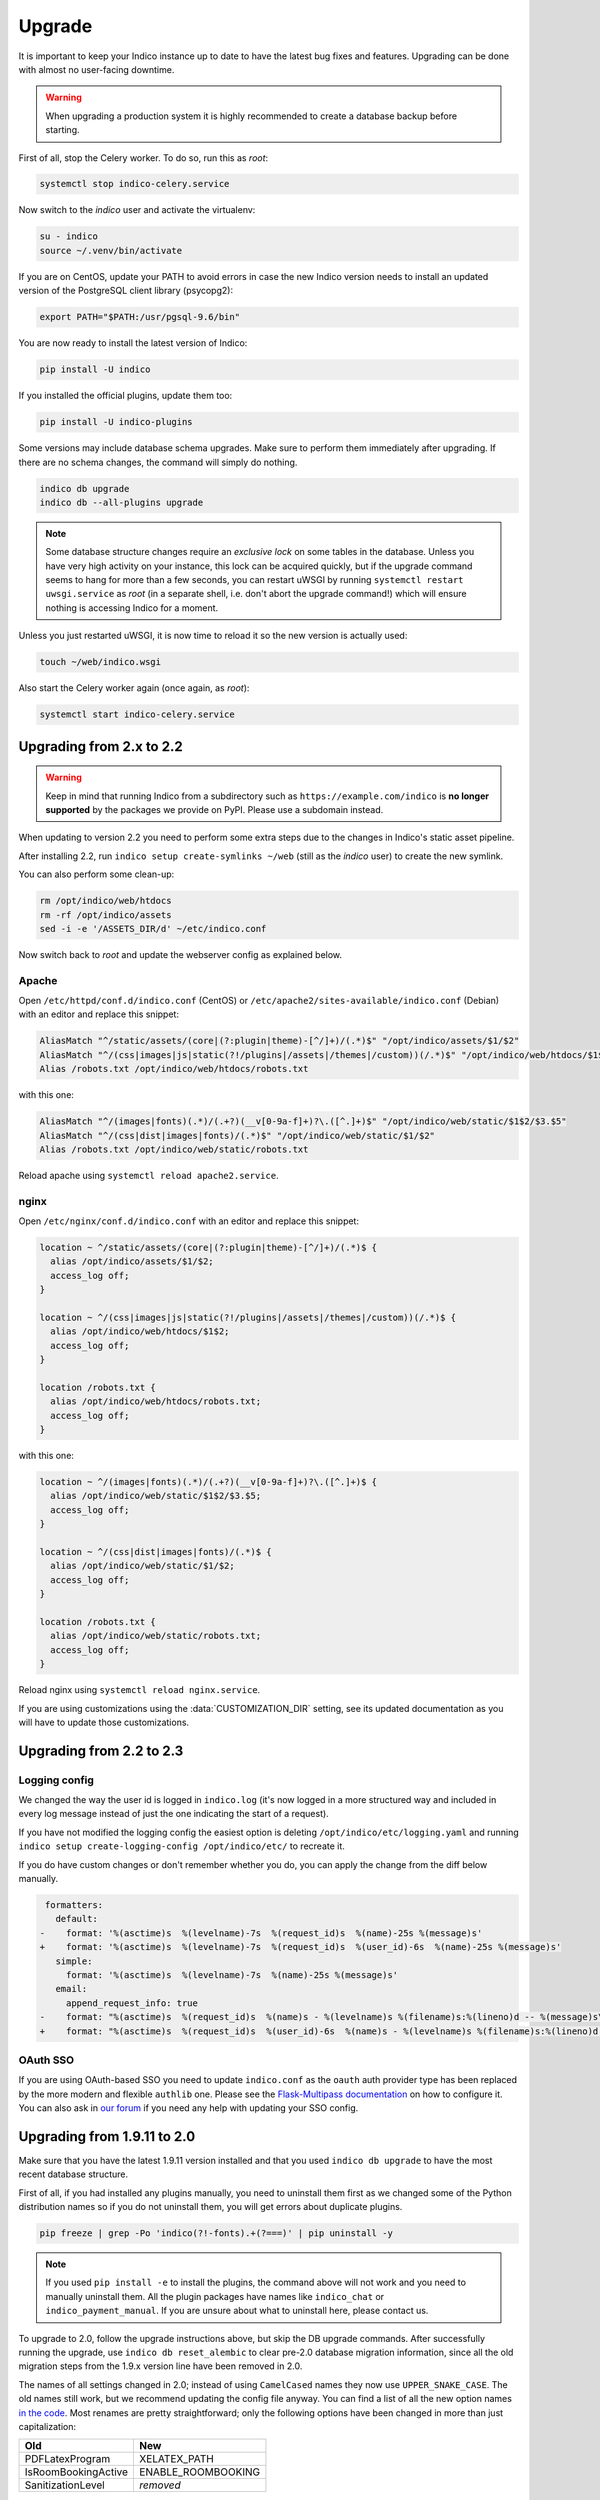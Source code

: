 Upgrade
=======

It is important to keep your Indico instance up to date to have the
latest bug fixes and features.  Upgrading can be done with almost no
user-facing downtime.

.. warning::

    When upgrading a production system it is highly recommended to
    create a database backup before starting.


First of all, stop the Celery worker.  To do so, run this as *root*:

.. code-block:: shell

    systemctl stop indico-celery.service

Now switch to the *indico* user and activate the virtualenv:

.. code-block:: shell

    su - indico
    source ~/.venv/bin/activate

If you are on CentOS, update your PATH to avoid errors in case the new
Indico version needs to install an updated version of the PostgreSQL client
library (psycopg2):

.. code-block:: shell

    export PATH="$PATH:/usr/pgsql-9.6/bin"

You are now ready to install the latest version of Indico:

.. code-block:: shell

    pip install -U indico

If you installed the official plugins, update them too:

.. code-block:: shell

    pip install -U indico-plugins

Some versions may include database schema upgrades.  Make sure to
perform them immediately after upgrading.  If there are no schema
changes, the command will simply do nothing.

.. code-block:: shell

    indico db upgrade
    indico db --all-plugins upgrade

.. note::

    Some database structure changes require an *exclusive lock* on
    some tables in the database.  Unless you have very high activity
    on your instance, this lock can be acquired quickly, but if the
    upgrade command seems to hang for more than a few seconds, you can
    restart uWSGI by running ``systemctl restart uwsgi.service`` as
    *root* (in a separate shell, i.e. don't abort the upgrade command!)
    which will ensure nothing is accessing Indico for a moment.

Unless you just restarted uWSGI, it is now time to reload it so the new
version is actually used:

.. code-block:: shell

    touch ~/web/indico.wsgi


Also start the Celery worker again (once again, as *root*):

.. code-block:: shell

    systemctl start indico-celery.service



Upgrading from 2.x to 2.2
-------------------------

.. warning::

    Keep in mind that running Indico from a subdirectory such as ``https://example.com/indico`` is
    **no longer supported** by the packages we provide on PyPI. Please use a subdomain instead.

When updating to version 2.2 you need to perform some extra steps due to the changes in Indico's
static asset pipeline.

After installing 2.2, run ``indico setup create-symlinks ~/web`` (still as the *indico* user) to
create the new symlink.

You can also perform some clean-up:

.. code-block:: shell

    rm /opt/indico/web/htdocs
    rm -rf /opt/indico/assets
    sed -i -e '/ASSETS_DIR/d' ~/etc/indico.conf

Now switch back to *root* and update the webserver config as explained below.


Apache
^^^^^^

Open ``/etc/httpd/conf.d/indico.conf`` (CentOS) or ``/etc/apache2/sites-available/indico.conf`` (Debian)
with an editor and replace this snippet:

.. code-block:: apache

    AliasMatch "^/static/assets/(core|(?:plugin|theme)-[^/]+)/(.*)$" "/opt/indico/assets/$1/$2"
    AliasMatch "^/(css|images|js|static(?!/plugins|/assets|/themes|/custom))(/.*)$" "/opt/indico/web/htdocs/$1$2"
    Alias /robots.txt /opt/indico/web/htdocs/robots.txt

with this one:

.. code-block:: apache

    AliasMatch "^/(images|fonts)(.*)/(.+?)(__v[0-9a-f]+)?\.([^.]+)$" "/opt/indico/web/static/$1$2/$3.$5"
    AliasMatch "^/(css|dist|images|fonts)/(.*)$" "/opt/indico/web/static/$1/$2"
    Alias /robots.txt /opt/indico/web/static/robots.txt

Reload apache using ``systemctl reload apache2.service``.


nginx
^^^^^

Open ``/etc/nginx/conf.d/indico.conf`` with an editor and replace this snippet:

.. code-block:: nginx

    location ~ ^/static/assets/(core|(?:plugin|theme)-[^/]+)/(.*)$ {
      alias /opt/indico/assets/$1/$2;
      access_log off;
    }

    location ~ ^/(css|images|js|static(?!/plugins|/assets|/themes|/custom))(/.*)$ {
      alias /opt/indico/web/htdocs/$1$2;
      access_log off;
    }

    location /robots.txt {
      alias /opt/indico/web/htdocs/robots.txt;
      access_log off;
    }

with this one:

.. code-block:: nginx

    location ~ ^/(images|fonts)(.*)/(.+?)(__v[0-9a-f]+)?\.([^.]+)$ {
      alias /opt/indico/web/static/$1$2/$3.$5;
      access_log off;
    }

    location ~ ^/(css|dist|images|fonts)/(.*)$ {
      alias /opt/indico/web/static/$1/$2;
      access_log off;
    }

    location /robots.txt {
      alias /opt/indico/web/static/robots.txt;
      access_log off;
    }

Reload nginx using ``systemctl reload nginx.service``.

If you are using customizations using the :data:`CUSTOMIZATION_DIR` setting, see its
updated documentation as you will have to update those customizations.



Upgrading from 2.2 to 2.3
-------------------------

Logging config
^^^^^^^^^^^^^^

We changed the way the user id is logged in ``indico.log`` (it's now logged in a more
structured way and included in every log message instead of just the one indicating
the start of a request).

If you have not modified the logging config the easiest option is deleting
``/opt/indico/etc/logging.yaml`` and running ``indico setup create-logging-config /opt/indico/etc/``
to recreate it.

If you do have custom changes or don't remember whether you do, you can apply the change
from the diff below manually.

.. code-block:: diff

     formatters:
       default:
    -    format: '%(asctime)s  %(levelname)-7s  %(request_id)s  %(name)-25s %(message)s'
    +    format: '%(asctime)s  %(levelname)-7s  %(request_id)s  %(user_id)-6s  %(name)-25s %(message)s'
       simple:
         format: '%(asctime)s  %(levelname)-7s  %(name)-25s %(message)s'
       email:
         append_request_info: true
    -    format: "%(asctime)s  %(request_id)s  %(name)s - %(levelname)s %(filename)s:%(lineno)d -- %(message)s\n\n"
    +    format: "%(asctime)s  %(request_id)s  %(user_id)-6s  %(name)s - %(levelname)s %(filename)s:%(lineno)d -- %(message)s\n\n"


OAuth SSO
^^^^^^^^^

If you are using OAuth-based SSO you need to update ``indico.conf`` as the ``oauth``
auth provider type has been replaced by the more modern and flexible ``authlib`` one.
Please see the `Flask-Multipass documentation`_ on how to configure it.  You
can also ask in `our forum`_ if you need any help with updating your SSO config.



Upgrading from 1.9.11 to 2.0
----------------------------

Make sure that you have the latest 1.9.11 version installed and that you used
``indico db upgrade`` to have the most recent database structure.

First of all, if you had installed any plugins manually, you need to uninstall
them first as we changed some of the Python distribution names so if you do
not uninstall them, you will get errors about duplicate plugins.

.. code-block:: shell

    pip freeze | grep -Po 'indico(?!-fonts).+(?===)' | pip uninstall -y


.. note::

    If you used ``pip install -e`` to install the plugins, the command
    above will not work and you need to manually uninstall them.  All
    the plugin packages have names like ``indico_chat`` or ``indico_payment_manual``.
    If you are unsure about what to uninstall here, please contact us.


To upgrade to 2.0, follow the upgrade instructions above, but skip the DB
upgrade commands.  After successfully running the upgrade, use
``indico db reset_alembic`` to clear pre-2.0 database migration information,
since all the old migration steps from the 1.9.x version line have been
removed in 2.0.

The names of all settings changed in 2.0; instead of using ``CamelCased`` names
they now use ``UPPER_SNAKE_CASE``. The old names still work, but we recommend
updating the config file anyway. You can find a list of all the new option names
`in the code`_.  Most renames are pretty straightforward; only the following
options have been changed in more than just capitalization:

===================  ==================
**Old**              **New**
-------------------  ------------------
PDFLatexProgram      XELATEX_PATH
IsRoomBookingActive  ENABLE_ROOMBOOKING
SanitizationLevel    *removed*
===================  ==================

The format of the logging config changed. The old file ``/opt/indico/etc/logging.conf``
is not used anymore and can be deleted.
Run ``indico setup create-logging-config /opt/indico/etc/``  to create the new
``logging.yaml`` which can then be customized if needed.

.. _in the code: https://github.com/indico/indico/blob/master/indico/core/config.py#L31
.. _Flask-Multipass documentation: https://flask-multipass.readthedocs.io/en/latest/
.. _our forum: https://talk.getindico.io/
